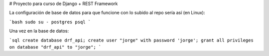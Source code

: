 # Proyecto para curso de Django + REST Framework

La configuración de base de datos para que funcione con lo subido al repo sería así (en Linux):

```bash
sudo su - postgres
psql 
```

Una vez en la base de datos:

```sql
create database drf_api;
create user "jorge" with password 'jorge';
grant all privileges on database "drf_api" to "jorge";
```